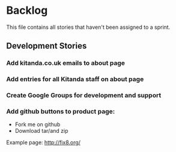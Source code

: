 * Backlog

This file contains all stories that haven't been assigned to a sprint.

** Development Stories

*** Add kitanda.co.uk emails to about page
*** Add entries for all Kitanda staff on about page
*** Create Google Groups for development and support
*** Add github buttons to product page:

- Fork me on github
- Download tar/and zip

Example page: http://fix8.org/
